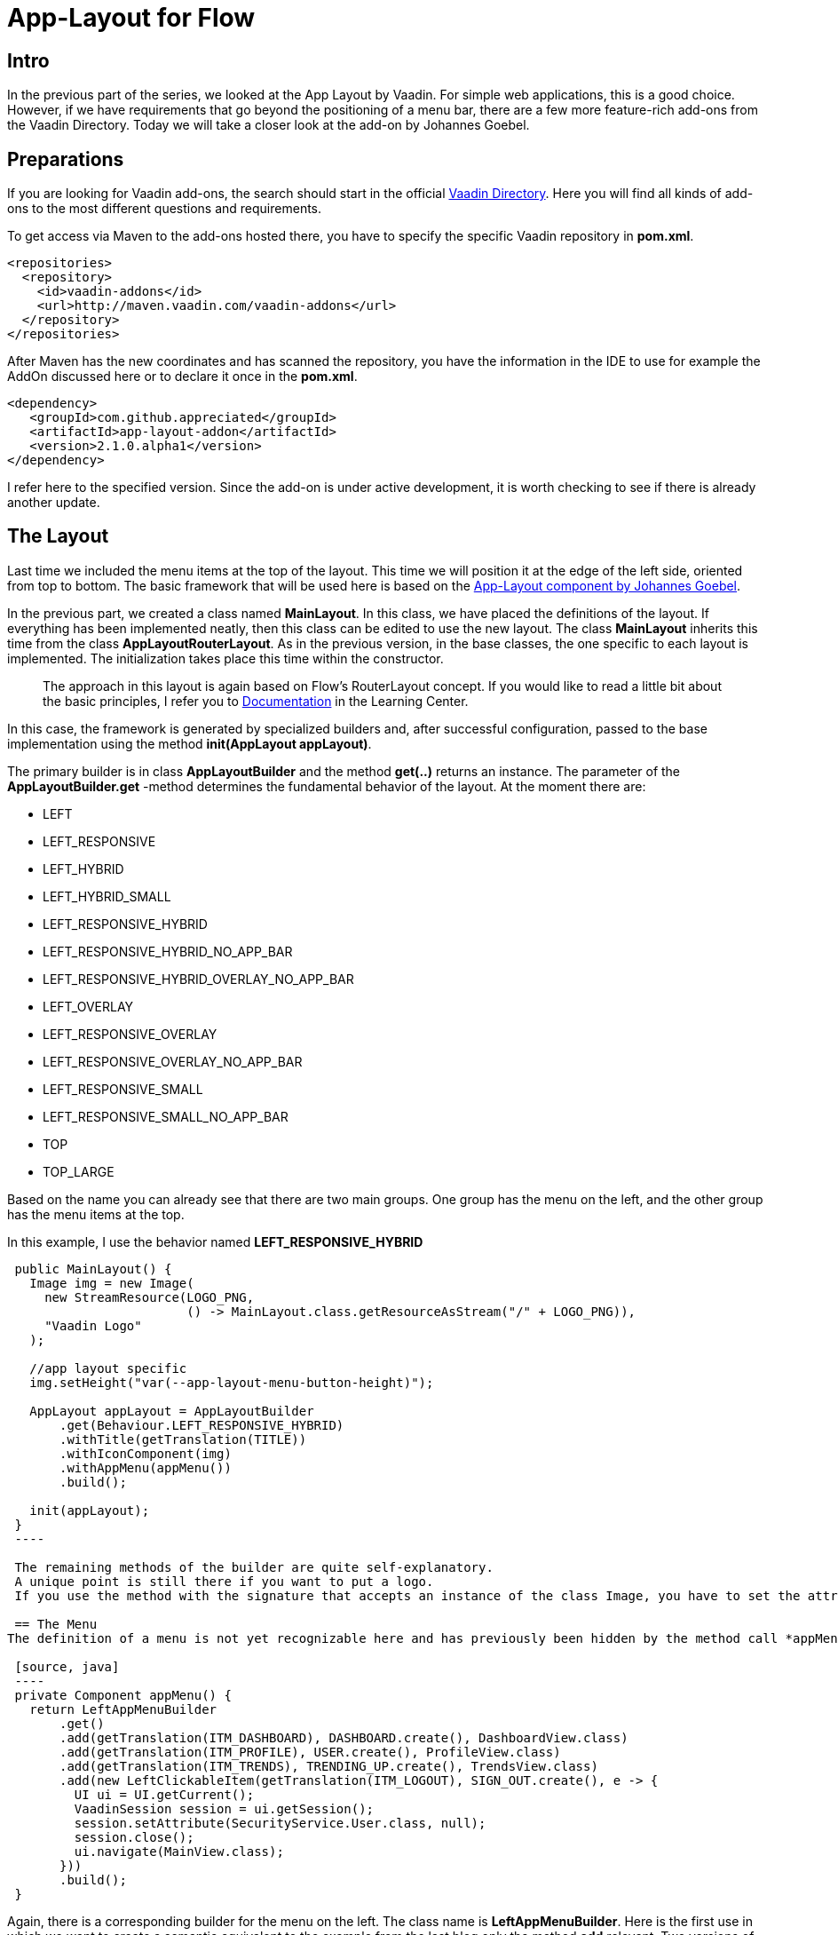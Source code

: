 = App-Layout for Flow

:title: Business Application Layout for Vaadin Flow
:type: text
:author: Sven Ruppert
:tags: Layout, Flow, Java
:description: Learn how to work with the app-layout for Vaadin Flow to create business apps.
:repo: https://github.com/vaadin-learning-center/flow-layout-app_layout-vaadin
:imagesdir: ./images

== Intro

In the previous part of the series, we looked at the App Layout by Vaadin.
For simple web applications, this is a good choice.
However, if we have requirements that go beyond the positioning of a menu bar, there are a few more feature-rich add-ons from the Vaadin Directory.
Today we will take a closer look at the add-on by Johannes Goebel.

== Preparations
If you are looking for Vaadin add-ons, the search should start in the official
https://vaadin.com/directory[Vaadin Directory].
Here you will find all kinds of add-ons to the most different questions and requirements.

To get access via Maven to the add-ons hosted there, you have to specify the specific Vaadin repository in *pom.xml*.

[source, xml]
----
<repositories>
  <repository>
    <id>vaadin-addons</id>
    <url>http://maven.vaadin.com/vaadin-addons</url>
  </repository>
</repositories>
----

After Maven has the new coordinates and has scanned the repository,
you have the information in the IDE to use for example the AddOn discussed here or to declare it once in the *pom.xml*.

[source, xml]
----
<dependency>
   <groupId>com.github.appreciated</groupId>
   <artifactId>app-layout-addon</artifactId>
   <version>2.1.0.alpha1</version>
</dependency>
----

I refer here to the specified version.
Since the add-on is under active development, it is worth checking to see if there is already another update.

== The Layout
Last time we included the menu items at the top of the layout.
This time we will position it at the edge of the left side, oriented from top to bottom.
The basic framework that will be used here is based on the link:/directory/component/app-layout-add-on[App-Layout component by Johannes Goebel].

In the previous part, we created a class named *MainLayout*.
In this class, we have placed the definitions of the layout.
If everything has been implemented neatly, then this class can be edited to use the new layout.
The class *MainLayout* inherits this time from the class *AppLayoutRouterLayout*.
As in the previous version, in the base classes, the one specific to each layout is implemented.
The initialization takes place this time within the constructor.

[quote]
The approach in this layout is again based on Flow's RouterLayout concept.
If you would like to read a little bit about the basic principles,
I refer you to https://vaadin.com/tutorials/nested-layouts-in-flow[Documentation] in the Learning Center.


In this case,
the framework is generated by specialized builders and,
after successful configuration,
passed to the base implementation using the method *init(AppLayout appLayout)*.

The primary builder is in class *AppLayoutBuilder* and the method *get(..)* returns an instance.
The parameter of the *AppLayoutBuilder.get* -method determines the fundamental behavior of the layout.
At the moment there are:

- LEFT
- LEFT_RESPONSIVE
- LEFT_HYBRID
- LEFT_HYBRID_SMALL
- LEFT_RESPONSIVE_HYBRID
- LEFT_RESPONSIVE_HYBRID_NO_APP_BAR
- LEFT_RESPONSIVE_HYBRID_OVERLAY_NO_APP_BAR
- LEFT_OVERLAY
- LEFT_RESPONSIVE_OVERLAY
- LEFT_RESPONSIVE_OVERLAY_NO_APP_BAR
- LEFT_RESPONSIVE_SMALL
- LEFT_RESPONSIVE_SMALL_NO_APP_BAR
- TOP
- TOP_LARGE

Based on the name you can already see that there are two main groups.
One group has the menu on the left, and the other group has the menu items at the top.

In this example, I use the behavior named *LEFT_RESPONSIVE_HYBRID*

[source, java]
----
 public MainLayout() {
   Image img = new Image(
     new StreamResource(LOGO_PNG,
                        () -> MainLayout.class.getResourceAsStream("/" + LOGO_PNG)),
     "Vaadin Logo"
   );

   //app layout specific
   img.setHeight("var(--app-layout-menu-button-height)");

   AppLayout appLayout = AppLayoutBuilder
       .get(Behaviour.LEFT_RESPONSIVE_HYBRID)
       .withTitle(getTranslation(TITLE))
       .withIconComponent(img)
       .withAppMenu(appMenu())
       .build();

   init(appLayout);
 }
 ----

 The remaining methods of the builder are quite self-explanatory.
 A unique point is still there if you want to put a logo.
 If you use the method with the signature that accepts an instance of the class Image, you have to set the attribute *Height* to the value defined by *var(-app-layout-menu-button-height)*.

 == The Menu
The definition of a menu is not yet recognizable here and has previously been hidden by the method call *appMenu()*.

 [source, java]
 ----
 private Component appMenu() {
   return LeftAppMenuBuilder
       .get()
       .add(getTranslation(ITM_DASHBOARD), DASHBOARD.create(), DashboardView.class)
       .add(getTranslation(ITM_PROFILE), USER.create(), ProfileView.class)
       .add(getTranslation(ITM_TRENDS), TRENDING_UP.create(), TrendsView.class)
       .add(new LeftClickableItem(getTranslation(ITM_LOGOUT), SIGN_OUT.create(), e -> {
         UI ui = UI.getCurrent();
         VaadinSession session = ui.getSession();
         session.setAttribute(SecurityService.User.class, null);
         session.close();
         ui.navigate(MainView.class);
       }))
       .build();
 }
----

Again, there is a corresponding builder for the menu on the left.
The class name is *LeftAppMenuBuilder*.
Here is the first use in which we want to create a semantic equivalent to the example from the last blog only the method *add* relevant.
Two versions of the method are used.
The first version creates navigation targets that can be created from the same elements as the last time: an icon with a description translated by I18N and a navigation destination.
The latter is done by specifying the class that has a *route* type annotation.
The second version gets passed an instance of class *LeftClickableItem*.
The necessary information differs only in the last parameter.
Instead of a navigation target, an action is defined here that is to be executed.
Here it is a log out of the logged in user and thus ending the session.
To use the layout you have to assign the attribute *layout* with the class *MainLayout* to the involved views in the *@Route* Annotation.

== Summary
The app layout used here has more features that have not been mentioned here.
It's worth exploring the examples of the project, which are very detailed.
I would also like to emphasize that this is a responsive layout, which works quite well with the various end devices such as desktop, tablet or mobile phone.
The example for this part can be found on GitHub at the following URL.

link:https://github.com/vaadin-learning-center/flow-layout-app_layout-appreciated

